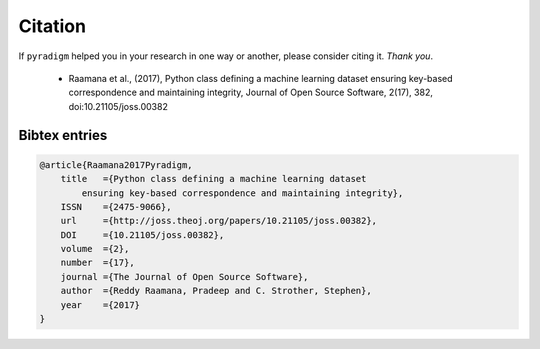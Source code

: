 
Citation
--------

If ``pyradigm`` helped you in your research in one way or another, please consider citing it. *Thank you*.

 - Raamana et al., (2017), Python class defining a machine learning dataset ensuring key-based correspondence and maintaining integrity, Journal of Open Source Software, 2(17), 382, doi:10.21105/joss.00382


Bibtex entries
~~~~~~~~~~~~~~~~~

.. code-block:: bash

    @article{Raamana2017Pyradigm,
        title   ={Python class defining a machine learning dataset
            ensuring key-based correspondence and maintaining integrity},
        ISSN    ={2475-9066},
        url     ={http://joss.theoj.org/papers/10.21105/joss.00382},
        DOI     ={10.21105/joss.00382},
        volume  ={2},
        number  ={17},
        journal ={The Journal of Open Source Software},
        author  ={Reddy Raamana, Pradeep and C. Strother, Stephen},
        year    ={2017}
    }


